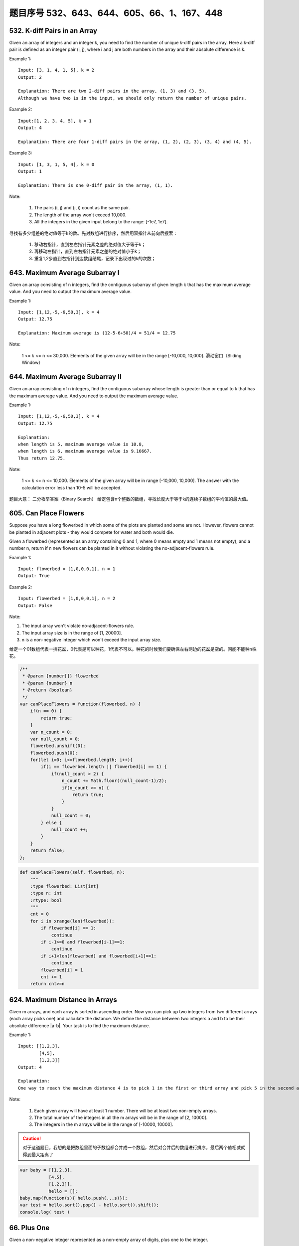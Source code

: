 题目序号 532、643、644、605、66、1、167、448
============================================================


532. K-diff Pairs in an Array 
-----------------------------

Given an array of integers and an integer k, you need to find the number of unique k-diff pairs in the array. Here a k-diff pair is defined as an integer pair (i, j), where i and j are both numbers in the array and their absolute difference is k.

Example 1:
:: 

    Input: [3, 1, 4, 1, 5], k = 2
    Output: 2

    Explanation: There are two 2-diff pairs in the array, (1, 3) and (3, 5).
    Although we have two 1s in the input, we should only return the number of unique pairs.

Example 2:
::

    Input:[1, 2, 3, 4, 5], k = 1
    Output: 4

    Explanation: There are four 1-diff pairs in the array, (1, 2), (2, 3), (3, 4) and (4, 5).

Example 3:
::

    Input: [1, 3, 1, 5, 4], k = 0
    Output: 1

    Explanation: There is one 0-diff pair in the array, (1, 1).

Note:

    #. The pairs (i, j) and (j, i) count as the same pair.
    #. The length of the array won't exceed 10,000.
    #. All the integers in the given input belong to the range: [-1e7, 1e7].

寻找有多少组差的绝对值等于k的数。先对数组进行排序，然后用双指针从前向后搜索：

    #. 移动右指针，直到左右指针元素之差的绝对值大于等于k；
    #. 再移动左指针，直到左右指针元素之差的绝对值小于k；
    #. 重复1,2步直到右指针到达数组结尾，记录下出现过的k的次数；



643. Maximum Average Subarray I 
-------------------------------


Given an array consisting of n integers, find the contiguous subarray of given length k that has the maximum average value. And you need to output the maximum average value.

Example 1:
:: 

    Input: [1,12,-5,-6,50,3], k = 4
    Output: 12.75

    Explanation: Maximum average is (12-5-6+50)/4 = 51/4 = 12.75

Note:

    1 <= k <= n <= 30,000.
    Elements of the given array will be in the range [-10,000, 10,000].
    滑动窗口（Sliding Window）




644. Maximum Average Subarray II
--------------------------------
Given an array consisting of n integers, find the contiguous subarray whose length is greater than or equal to k that has the maximum average value. And you need to output the maximum average value.

Example 1:
::

    Input: [1,12,-5,-6,50,3], k = 4
    Output: 12.75
    
    Explanation:
    when length is 5, maximum average value is 10.8,
    when length is 6, maximum average value is 9.16667.
    Thus return 12.75.

Note:

    1 <= k <= n <= 10,000.
    Elements of the given array will be in range [-10,000, 10,000].
    The answer with the calculation error less than 10-5 will be accepted.

题目大意：
二分枚举答案（Binary Search）
给定包含n个整数的数组，寻找长度大于等于k的连续子数组的平均值的最大值。


605. Can Place Flowers 
----------------------

Suppose you have a long flowerbed in which some of the plots are planted and some are not. However, flowers cannot be planted in adjacent plots - they would compete for water and both would die.

Given a flowerbed (represented as an array containing 0 and 1, where 0 means empty and 1 means not empty), and a number n, return if n new flowers can be planted in it without violating the no-adjacent-flowers rule.

Example 1:
::
    Input: flowerbed = [1,0,0,0,1], n = 1
    Output: True

Example 2:
::
    Input: flowerbed = [1,0,0,0,1], n = 2
    Output: False

Note:

#. The input array won't violate no-adjacent-flowers rule.
#. The input array size is in the range of [1, 20000].
#. n is a non-negative integer which won't exceed the input array size.

给定一个01数组代表一排花盆，0代表是可以种花，1代表不可以。种花的时候我们要确保左右两边的花盆是空的。问能不能种n株花。

.. code-block :: Javascript

    /**
     * @param {number[]} flowerbed
     * @param {number} n
     * @return {boolean}
     */
    var canPlaceFlowers = function(flowerbed, n) {
        if(n == 0) {
            return true;
        }
        var n_count = 0;
        var null_count = 0;
        flowerbed.unshift(0);
        flowerbed.push(0);
        for(let i=0; i<=flowerbed.length; i++){
            if(i == flowerbed.length || flowerbed[i] == 1) {
                if(null_count > 2) {
                    n_count += Math.floor((null_count-1)/2);
                    if(n_count >= n) {
                        return true;
                    }
                }
                null_count = 0;
            } else {
                null_count ++;
            }
        }
        return false;
    };

.. code-block :: Python

    def canPlaceFlowers(self, flowerbed, n):
        """
        :type flowerbed: List[int]
        :type n: int
        :rtype: bool
        """
        cnt = 0
        for i in xrange(len(flowerbed)):
            if flowerbed[i] == 1:
                continue
            if i-1>=0 and flowerbed[i-1]==1:
                continue
            if i+1<len(flowerbed) and flowerbed[i+1]==1:
                continue
            flowerbed[i] = 1
            cnt += 1
        return cnt>=n

624. Maximum Distance in Arrays
-------------------------------

Given m arrays, and each array is sorted in ascending order. Now you can pick up two integers from two different arrays (each array picks one) and calculate the distance. We define the distance between two integers a and b to be their absolute difference |a-b|. Your task is to find the maximum distance.

Example 1:
::

    Input: [[1,2,3],
            [4,5],
            [1,2,3]]
    Output: 4

    Explanation: 
    One way to reach the maximum distance 4 is to pick 1 in the first or third array and pick 5 in the second array.


Note:

    #. Each given array will have at least 1 number. There will be at least two non-empty arrays.
    #. The total number of the integers in all the m arrays will be in the range of [2, 10000].
    #. The integers in the m arrays will be in the range of [-10000, 10000].




.. caution ::
    对于这道题目，我想的是把数组里面的子数组都合并成一个数组，然后对合并后的数组进行排序，最后两个值相减就得到最大距离了


.. code-block:: Javascript

    var baby = [[1,2,3],
               [4,5],
               [1,2,3]], 
               hello = [];
    baby.map(function(s){ hello.push(...s)});
    var test = hello.sort().pop() - hello.sort().shift();
    console.log( test )


66. Plus One
------------

Given a non-negative integer represented as a non-empty array of digits, plus one to the integer.

You may assume the integer do not contain any leading zero, except the number 0 itself.

The digits are stored such that the most significant digit is at the head of the list.


.. caution::
    当时第一个反应是，把数组转成字符串然后进行数字计算 最后转化成数组。这样做太傻比了，所以需要参考别人的写法，然后基于他们的写法做出相应自己的改造


.. code-block:: Python

    class Solution(object):
        def plusOne(self, digits):
            """
            :type digits: List[int]
            :rtype: List[int]
            """
            if digits[-1] < 9:
                digits[-1] = digits[-1] + 1
            else:            
                if len(digits) == 1:
                    digits = [1,0] 
                else:
                    digits = self.plusOne(digits[:-1])  + [0]
             
            return digits
        
        
    test = Solution()
    num1 = [1,9,9,9,9,9]
    print test.plusOne(num1)



.. code-block:: Python

    class Solution:
        # @param digits, a list of integer digits
        # @return a list of integer digits
        def plusOne(self, digits):
            flag = 1
            for i in range(len(digits)-1, -1, -1):
                digits[i] = (digits[i] + 1) % 10 # 加1模10，如果没有进位则跳出循环，否则高一位加1
                if digits[i]:
                    flag = 0
                    break 
            if flag: # 如果每一位都进位了，则在数组第一位添加1
                digits.insert(0,1)
            return(digits)

.. code-block:: Javascript

    var plusOne = function(digits) {

        // at first will need to addOne 
      var addOneNow = true;  

        // start from the last element
      for (var i = digits.length - 1; i >= 0;i--){

        // if the currentDigit is less 0~8 
        if ( digits[i] < 9){

          // increment the number by 1
          digits[i]++;

           // the end
          return digits;
        }else{ // if the currentDigit is 9
         
        // make it 0, and move to the former element
         digits[i] = 0; 
        }
       }
      
       // if there is still 1 to add
       if(addOneNow){ 
       
       // make [9,9,9], [1,0,0,0] not [0,0,0]
         digits.unshift(1); 
       }
     
       return digits;
    };


1. Two Sum
----------


Given an array of integers, return indices of the two numbers such that they add up to a specific target.

You may assume that each input would have exactly one solution, and you may not use the same element twice.

Example:
::
    Given nums = [2, 7, 11, 15], target = 9,

    Because nums[0] + nums[1] = 2 + 7 = 9,
    return [0, 1].



.. code-block :: Javascript

    var twoSum = function(nums, target) {

        var map = {};
        for(var i = 0 ; i < nums.length ; i++){
            var v = nums[i];

            if(map[target-v] >= 0){
                // 如果 target - v可以在map中找到值x，代表之前已經出現過值x， target = x + v
                // 因此回传 x的位置與目前v的位置  
                return [map[target-v],i]
            } else {
                // 使用map存储目前的數字與其位置  
                map[v] = i;
            }
        }
    };


.. code-block:: python

    # two-pointer
    def twoSum1(self, numbers, target):
        l, r = 0, len(numbers)-1
        while l < r:
            s = numbers[l] + numbers[r]
            if s == target:
                return [l+1, r+1]
            elif s < target:
                l += 1
            else:
                r -= 1
     
    # dictionary           
    def twoSum2(self, numbers, target):
        dic = {}
        for i, num in enumerate(numbers):
            if target-num in dic:
                return [dic[target-num]+1, i+1]
            dic[num] = i
     
    # binary search        
    def twoSum(self, numbers, target):
        for i in xrange(len(numbers)):
            l, r = i+1, len(numbers)-1
            tmp = target - numbers[i]
            while l <= r:
                mid = l + (r-l)//2
                if numbers[mid] == tmp:
                    return [i+1, mid+1]
                elif numbers[mid] < tmp:
                    l = mid+1
                else:
                    r = mid-1   

    # dictionary 
    def twoSum1(self, nums, target):
        dic = {}
        for i, num in enumerate(nums):
            if target-num in dic:
                return (dic[target-num]+1, i+1)
            dic[num] = i
     
    Does two-pointer solution have any advantage?
    It is an idea to solve a category of problems, like 3sum, 4sum etc.
    # two-pointer       
    def twoSum(self, nums, target):
        nums = enumerate(nums)
        nums = sorted(nums, key=lambda x:x[1])
        l, r = 0, len(nums)-1
        while l < r:
            if nums[l][1]+nums[r][1] == target:
                return sorted([nums[l][0]+1, nums[r][0]+1])
            elif nums[l][1]+nums[r][1] < target:
                l += 1
            else:
                r -= 1  



167. Two Sum II - Input array is sorted
---------------------------------------

Given an array of integers that is already sorted in ascending order, find two numbers such that they add up to a specific target number.

The function twoSum should return indices of the two numbers such that they add up to the target, where index1 must be less than index2. Please note that your returned answers (both index1 and index2) are not zero-based.

You may assume that each input would have exactly one solution and you may not use the same element twice.
::

    Input: numbers={2, 7, 11, 15}, target=9
    Output: index1=1, index2=2


Two Sum III - Data structure design
-----------------------------------

Design and implement a TwoSum class. It should support the following operations: add and find.

add - Add the number to an internal data structure.
find - Find if there exists any pair of numbers which sum is equal to the value.

For example,
::
    add(1); add(3); add(5);
    find(4) -> true
    find(7) -> false



.. code-block:: python

    class TwoSum:

        def __init__(self):
            self.ctr = {}

        def add(self, number):
            if number in self.ctr:
                self.ctr[number] += 1
            else:
                self.ctr[number] = 1

        def find(self, value):
            ctr = self.ctr
            for num in ctr:
                if value - num in ctr and (value - num != num or ctr[num] > 1):
                    return True
            return False    
        
        
    class TwoSum:

        def __init__(self):
            self.ctr = collections.defaultdict(int)

        def add(self, number):
            self.ctr[number] += 1

        def find(self, value):
            ctr = self.ctr
            return any(value - num in ctr and (value - num != num or ctr[num] > 1)
                       for num in ctr)  
         



448. Find All Numbers Disappeared in an Array
---------------------------------------------

Given an array of integers where 1 ≤ a[i] ≤ n (n = size of array), some elements appear twice and others appear once.

Find all the elements of [1, n] inclusive that do not appear in this array.

Could you do it without extra space and in O(n) runtime? You may assume the returned list does not count as extra space.

Example:
::
    Input:
    [4,3,2,7,8,2,3,1]

    Output:
    [5,6]

给定一个整数数组，其中1 ≤ a[i] ≤ n (n = 数组长度)，一些元素出现两次，其他的出现一次。

寻找所有[1, n]中没有出现在数组中的元素。

可以不使用额外空间并在O(n)运行时间求解吗？你可以假设返回列表不算额外空间。

.. note ::

    解题思路：正负号标记法 

    #. 遍历数组nums，记当前元素为n，令nums[abs(n) - 1] = -abs(nums[abs(n) - 1])
    #. 再次遍历nums，将正数对应的下标+1返回即为答案，因为正数对应的元素没有被上一步骤标记过。


.. code-block:: python

    def findDisappearedNumbers(nums):
        """
        :type nums: List[int]
        :rtype: List[int]
        """
        numset = set(nums)
        length = len(nums)
        result = []
        
        for i in range(1,length+1):
            result.append(i)
        
        resultset = set(result)
        print resultset
        print numset
        final = resultset - numset
        print final
        result = list(final)
        
        return result


    print findDisappearedNumbers([4,3,2,7,8,2,3,1]);



